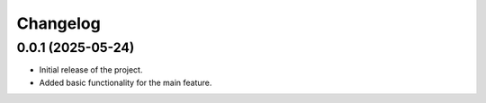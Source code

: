 Changelog
=========

0.0.1 (2025-05-24)
------------------

- Initial release of the project.
- Added basic functionality for the main feature.
